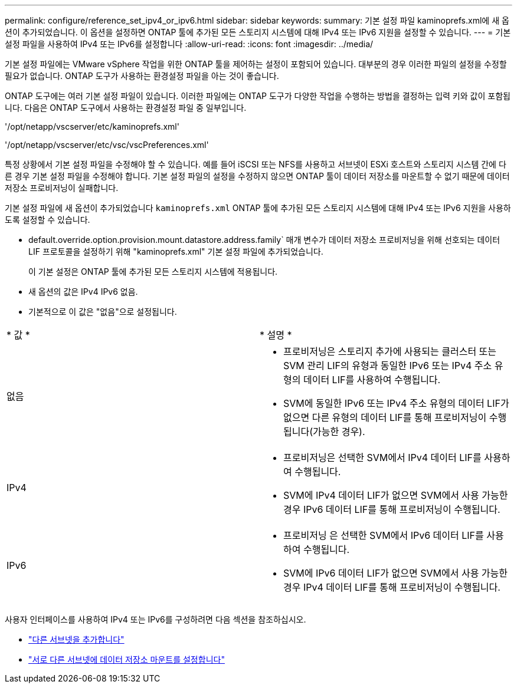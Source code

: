 ---
permalink: configure/reference_set_ipv4_or_ipv6.html 
sidebar: sidebar 
keywords:  
summary: 기본 설정 파일 kaminoprefs.xml에 새 옵션이 추가되었습니다. 이 옵션을 설정하면 ONTAP 툴에 추가된 모든 스토리지 시스템에 대해 IPv4 또는 IPv6 지원을 설정할 수 있습니다. 
---
= 기본 설정 파일을 사용하여 IPv4 또는 IPv6를 설정합니다
:allow-uri-read: 
:icons: font
:imagesdir: ../media/


[role="lead"]
기본 설정 파일에는 VMware vSphere 작업을 위한 ONTAP 툴을 제어하는 설정이 포함되어 있습니다. 대부분의 경우 이러한 파일의 설정을 수정할 필요가 없습니다. ONTAP 도구가 사용하는 환경설정 파일을 아는 것이 좋습니다.

ONTAP 도구에는 여러 기본 설정 파일이 있습니다. 이러한 파일에는 ONTAP 도구가 다양한 작업을 수행하는 방법을 결정하는 입력 키와 값이 포함됩니다. 다음은 ONTAP 도구에서 사용하는 환경설정 파일 중 일부입니다.

'/opt/netapp/vscserver/etc/kaminoprefs.xml'

'/opt/netapp/vscserver/etc/vsc/vscPreferences.xml'

특정 상황에서 기본 설정 파일을 수정해야 할 수 있습니다. 예를 들어 iSCSI 또는 NFS를 사용하고 서브넷이 ESXi 호스트와 스토리지 시스템 간에 다른 경우 기본 설정 파일을 수정해야 합니다. 기본 설정 파일의 설정을 수정하지 않으면 ONTAP 툴이 데이터 저장소를 마운트할 수 없기 때문에 데이터 저장소 프로비저닝이 실패합니다.

기본 설정 파일에 새 옵션이 추가되었습니다 `kaminoprefs.xml` ONTAP 툴에 추가된 모든 스토리지 시스템에 대해 IPv4 또는 IPv6 지원을 사용하도록 설정할 수 있습니다.

* default.override.option.provision.mount.datastore.address.family` 매개 변수가 데이터 저장소 프로비저닝을 위해 선호되는 데이터 LIF 프로토콜을 설정하기 위해 "kaminoprefs.xml" 기본 설정 파일에 추가되었습니다.
+
이 기본 설정은 ONTAP 툴에 추가된 모든 스토리지 시스템에 적용됩니다.

* 새 옵션의 값은 IPv4 IPv6 없음.
* 기본적으로 이 값은 "없음"으로 설정됩니다.


|===


| * 값 * | * 설명 * 


 a| 
없음
 a| 
* 프로비저닝은 스토리지 추가에 사용되는 클러스터 또는 SVM 관리 LIF의 유형과 동일한 IPv6 또는 IPv4 주소 유형의 데이터 LIF를 사용하여 수행됩니다.
* SVM에 동일한 IPv6 또는 IPv4 주소 유형의 데이터 LIF가 없으면 다른 유형의 데이터 LIF를 통해 프로비저닝이 수행됩니다(가능한 경우).




 a| 
IPv4
 a| 
* 프로비저닝은 선택한 SVM에서 IPv4 데이터 LIF를 사용하여 수행됩니다.
* SVM에 IPv4 데이터 LIF가 없으면 SVM에서 사용 가능한 경우 IPv6 데이터 LIF를 통해 프로비저닝이 수행됩니다.




 a| 
IPv6
 a| 
* 프로비저닝 은 선택한 SVM에서 IPv6 데이터 LIF를 사용하여 수행됩니다.
* SVM에 IPv6 데이터 LIF가 없으면 SVM에서 사용 가능한 경우 IPv4 데이터 LIF를 통해 프로비저닝이 수행됩니다.


|===
사용자 인터페이스를 사용하여 IPv4 또는 IPv6를 구성하려면 다음 섹션을 참조하십시오.

* link:../configure/add_different_subnets.html["다른 서브넷을 추가합니다"]
* link:../configure/task_enable_datastore_mounting_across_different_subnets.html["서로 다른 서브넷에 데이터 저장소 마운트를 설정합니다"]

